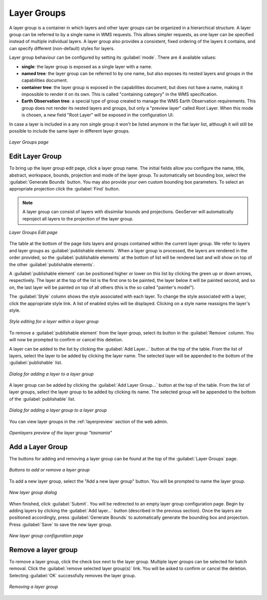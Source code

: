 .. _webadmin_layergroups:

Layer Groups
============

A layer group is a container in which layers and other layer groups can be organized in a hierarchical structure. A layer group can be referred to by a single name in WMS requests.  This allows simpler requests, as one layer can be specified instead of multiple individual layers.
A layer group also provides a consistent, fixed ordering of the layers it contains, and can specify different (non-default) styles for layers.

Layer group behaviour can be configured by setting its :guilabel:`mode`. There are 4 available values:

* **single**: the layer group is exposed as a single layer with a name.
* **named tree**: the layer group can be referred to by one name, but also exposes its nested layers and groups in the capabilities document.
* **container tree**: the layer group is exposed in the capabilities document, but does not have a name, making it impossible to render it on its own. This is called "containing category" in the WMS specification.
* **Earth Observation tree**: a special type of group created to manage the WMS Earth Observation requirements. This group does not render its nested layers and groups, but only a "preview layer" called Root Layer. When this mode is chosen, a new field "Root Layer" will be exposed in the configuration UI.

In case a layer is included in a any non *single* group it won't be listed anymore in the flat layer list, although it will still be possible to include the same layer in different layer groups. 

.. figure:: ../images/data_layergroups.png
   :align: center

   *Layer Groups page*

Edit Layer Group
----------------

To bring up the layer group edit page, click a layer group name. The initial fields allow you configure the name, title, abstract, workspace, bounds, projection and mode of the layer group. To automatically set bounding box, select the :guilabel:`Generate Bounds` button. You may also provide your own custom bounding box parameters. To select an appropriate projection click the :guilabel:`Find` button.

.. note:: A layer group can consist of layers with dissimilar bounds and projections. GeoServer will automatically reproject all layers to the projection of the layer group.

.. figure:: ../images/data_layergroups_edit.png

.. figure:: ../images/data_layergroups_edit_table.png
   :align: center

   *Layer Groups Edit page*

The table at the bottom of the page lists layers and groups contained within the current layer group. We refer to layers and layer groups as :guilabel:`publishable elements`. When a layer group is processed, the layers are rendered in the order provided, so the :guilabel:`publishable elements` at the bottom of list will be rendered last and will show on top of the other :guilabel:`publishable elements`.

A :guilabel:`publishable element` can be positioned higher or lower on this list by clicking the green up or down arrows, respectively. The layer at the top of the list is the first one to be painted, the layer below it will be painted second, and so on, the last layer will be painted on top of all others (this is the so called "painter's model").

The :guilabel:`Style` column shows the style associated with each layer. To change the style associated with a layer, click the appropriate style link. A list of enabled styles will be displayed. Clicking on a style name reassigns the layer's style.

.. figure:: ../images/data_layergroups_edit_styles.png
   :align: center
   
   *Style editing for a layer within a layer group*

To remove a :guilabel:`publishable element` from the layer group, select its button in the :guilabel:`Remove` column. You will now be prompted to confirm or cancel this deletion.

A layer can be added to the list by clicking the :guilabel:`Add Layer...` button at the top of the table. From the list of layers, select the layer to be added by clicking the layer name. The selected layer will be appended to the bottom of the :guilabel:`publishable` list. 

.. figure:: ../images/data_layergroups_add_layer.png
   :align: center

   *Dialog for adding a layer to a layer group*

A layer group can be added by clicking the :guilabel:`Add Layer Group...` button at the top of the table. From the list of layer groups, select the layer group to be added by clicking its name. The selected group will be appended to the bottom of the :guilabel:`publishable` list. 

.. figure:: ../images/data_layergroups_add_layergroup.png
   :align: center

   *Dialog for adding a layer group to a layer group*

You can view layer groups in the :ref:`layerpreview` section of the web admin.

.. figure:: ../images/data_layergroups_tasmania.png
   :align: center 

   *Openlayers preview of the layer group "tasmania"*

Add a Layer Group
-----------------

The buttons for adding and removing a layer group can be found at the top of the :guilabel:`Layer Groups` page. 

.. figure:: ../images/data_layergroups_add.png
   :align: center

   *Buttons to add or remove a layer group*
   
To add a new layer group, select the "Add a new layer group" button. You will be prompted to name the layer group.
   
.. figure:: ../images/data_layergroups_name.png
   :align: center

   *New layer group dialog*

When finished, click :guilabel:`Submit`. You will be redirected to an empty layer group configuration page. Begin by adding layers by clicking the :guilabel:`Add layer...` button (described in the previous section). Once the layers are positioned accordingly, press :guilabel:`Generate Bounds` to automatically generate the bounding box and projection. Press :guilabel:`Save` to save the new layer group.

.. figure:: ../images/data_layergroups_add_edit.png
   :align: center

   *New layer group configuration page*

Remove a layer group
--------------------

To remove a layer group, click the check box next to the layer group. Multiple layer groups can be selected for batch removal. Click the :guilabel:`remove selected layer group(s)` link. You will be asked to confirm or cancel the deletion. Selecting :guilabel:`OK` successfully removes the layer group. 
 
.. figure:: ../images/data_layergroups_delete.png
   :align: center
   
   *Removing a layer group*
